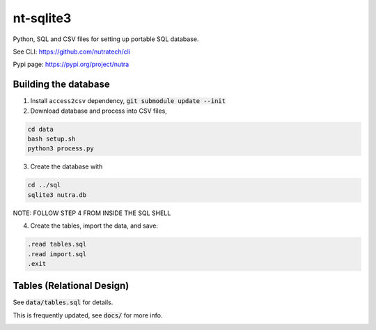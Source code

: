 ************
 nt-sqlite3
************

Python, SQL and CSV files for setting up portable SQL database.

See CLI:    https://github.com/nutratech/cli

Pypi page:  https://pypi.org/project/nutra

Building the database
#########################

1. Install ``access2csv`` dependency, :code:`git submodule update --init`


2. Download database and process into CSV files,

.. code-block:: bash

    cd data
    bash setup.sh
    python3 process.py

3. Create the database with

.. code-block:: bash

    cd ../sql
    sqlite3 nutra.db

NOTE: FOLLOW STEP 4 FROM INSIDE THE SQL SHELL

4. Create the tables, import the data, and save:

.. code-block:: bash

    .read tables.sql
    .read import.sql
    .exit

Tables (Relational Design)
##########################

See :code:`data/tables.sql` for details.

This is frequently updated, see :code:`docs/` for more info.

.. image:: docs/nutra.svg
